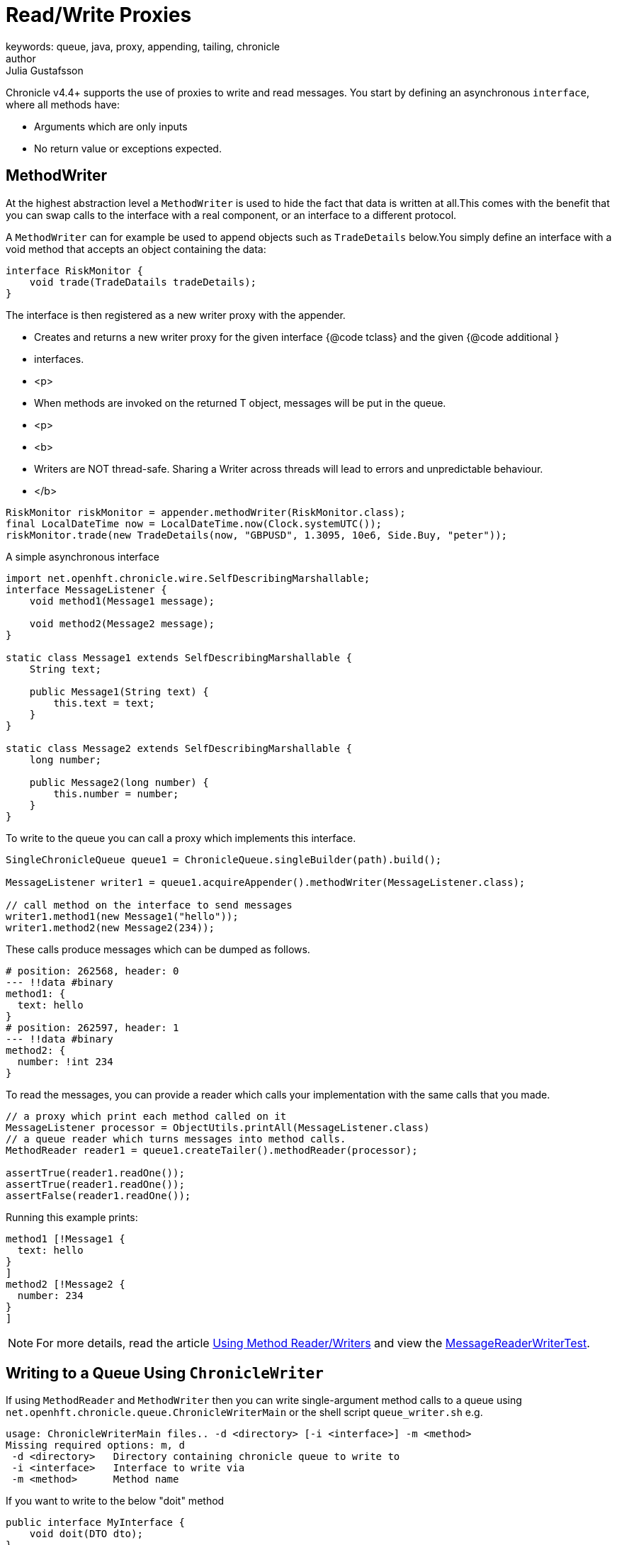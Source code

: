 = Read/Write Proxies
keywords: queue, java, proxy, appending, tailing, chronicle
author: Julia Gustafsson
:reftext: Read/write proxies
:navtitle: Read/write proxies
:source-highlighter: highlight.js

Chronicle v4.4+ supports the use of proxies to write and read messages. You start by defining an asynchronous `interface`, where all methods have:

- Arguments which are only inputs
- No return value or exceptions expected.


[#_methodwriter]
== MethodWriter
At the highest abstraction level a `MethodWriter` is used to hide the fact that data is written at all.This comes with the benefit that you can swap calls to the interface with a real component, or an interface to a different protocol.

A `MethodWriter` can for example be used to append objects such as `TradeDetails` below.You simply define an interface with a void method that accepts an object containing the data:

[source,Java]
----
interface RiskMonitor {
    void trade(TradeDatails tradeDetails); 
} 
----

The interface is then registered as a new writer proxy with the appender.

* Creates and returns a new writer proxy for the given interface {@code tclass} and the given {@code additional }
* interfaces.
* <p>
* When methods are invoked on the returned T object, messages will be put in the queue.
* <p>
* <b>
* Writers are NOT thread-safe. Sharing a Writer across threads will lead to errors and unpredictable behaviour.
* </b>

[source, Java]
----
RiskMonitor riskMonitor = appender.methodWriter(RiskMonitor.class);
final LocalDateTime now = LocalDateTime.now(Clock.systemUTC());
riskMonitor.trade(new TradeDetails(now, "GBPUSD", 1.3095, 10e6, Side.Buy, "peter"));
----


.A simple asynchronous interface
[source, java]
----
import net.openhft.chronicle.wire.SelfDescribingMarshallable;
interface MessageListener {
    void method1(Message1 message);

    void method2(Message2 message);
}

static class Message1 extends SelfDescribingMarshallable {
    String text;

    public Message1(String text) {
        this.text = text;
    }
}

static class Message2 extends SelfDescribingMarshallable {
    long number;

    public Message2(long number) {
        this.number = number;
    }
}
----

To write to the queue you can call a proxy which implements this interface.

[source, java]
----
SingleChronicleQueue queue1 = ChronicleQueue.singleBuilder(path).build();

MessageListener writer1 = queue1.acquireAppender().methodWriter(MessageListener.class);

// call method on the interface to send messages
writer1.method1(new Message1("hello"));
writer1.method2(new Message2(234));
----

These calls produce messages which can be dumped as follows.

[source, yaml]
----
# position: 262568, header: 0
--- !!data #binary
method1: {
  text: hello
}
# position: 262597, header: 1
--- !!data #binary
method2: {
  number: !int 234
}
----

To read the messages, you can provide a reader which calls your implementation with the same calls that you made.

[source, java]
----
// a proxy which print each method called on it
MessageListener processor = ObjectUtils.printAll(MessageListener.class)
// a queue reader which turns messages into method calls.
MethodReader reader1 = queue1.createTailer().methodReader(processor);

assertTrue(reader1.readOne());
assertTrue(reader1.readOne());
assertFalse(reader1.readOne());
----

Running this example prints:

[source, json]
----
method1 [!Message1 {
  text: hello
}
]
method2 [!Message2 {
  number: 234
}
]
----

NOTE: For more details, read the article https://vanilla-java.github.io/2016/03/24/Microservices-in-the-Chronicle-world-Part-2.html[Using Method Reader/Writers] and view the https://github.com/OpenHFT/Chronicle-Queue/blob/master/src/test/java/net/openhft/chronicle/queue/MessageReaderWriterTest.java[MessageReaderWriterTest].



== Writing to a Queue Using `ChronicleWriter`

If using `MethodReader` and `MethodWriter` then you can write single-argument method calls to a queue
using `net.openhft.chronicle.queue.ChronicleWriterMain` or the shell script `queue_writer.sh` e.g.

[source,bash]
usage: ChronicleWriterMain files.. -d <directory> [-i <interface>] -m <method>
Missing required options: m, d
 -d <directory>   Directory containing chronicle queue to write to
 -i <interface>   Interface to write via
 -m <method>      Method name

If you want to write to the below "doit" method

[source,java]
public interface MyInterface {
    void doit(DTO dto);
}
public class DTO extends SelfDescribingMarshallable {
    private int age;
    private String name;
}

Then you can call `ChronicleWriterMain -d queue doit x.yaml` with either (or both) of the below Yamls:

[source,yaml]
{
  age: 19,
  name: Henry
}

or
[source,yaml]
!x.y.z.DTO {
  age: 42,
  name: Percy
}

If `DTO` makes use of custom serialisation then you should specify the interface to write to with `-i`



You can turn each message into a method call based on the content of the message, and have Chronicle Queue automatically deserialize the method arguments. Calling `reader.readOne()` will automatically skip over (filter out) any messages that do not match your method reader.

[source, java]
----
// reading using method calls
RiskMonitor monitor = System.out::println;
MethodReader reader = tailer.methodReader(monitor);
// read one message
assertTrue(reader.readOne());
----
